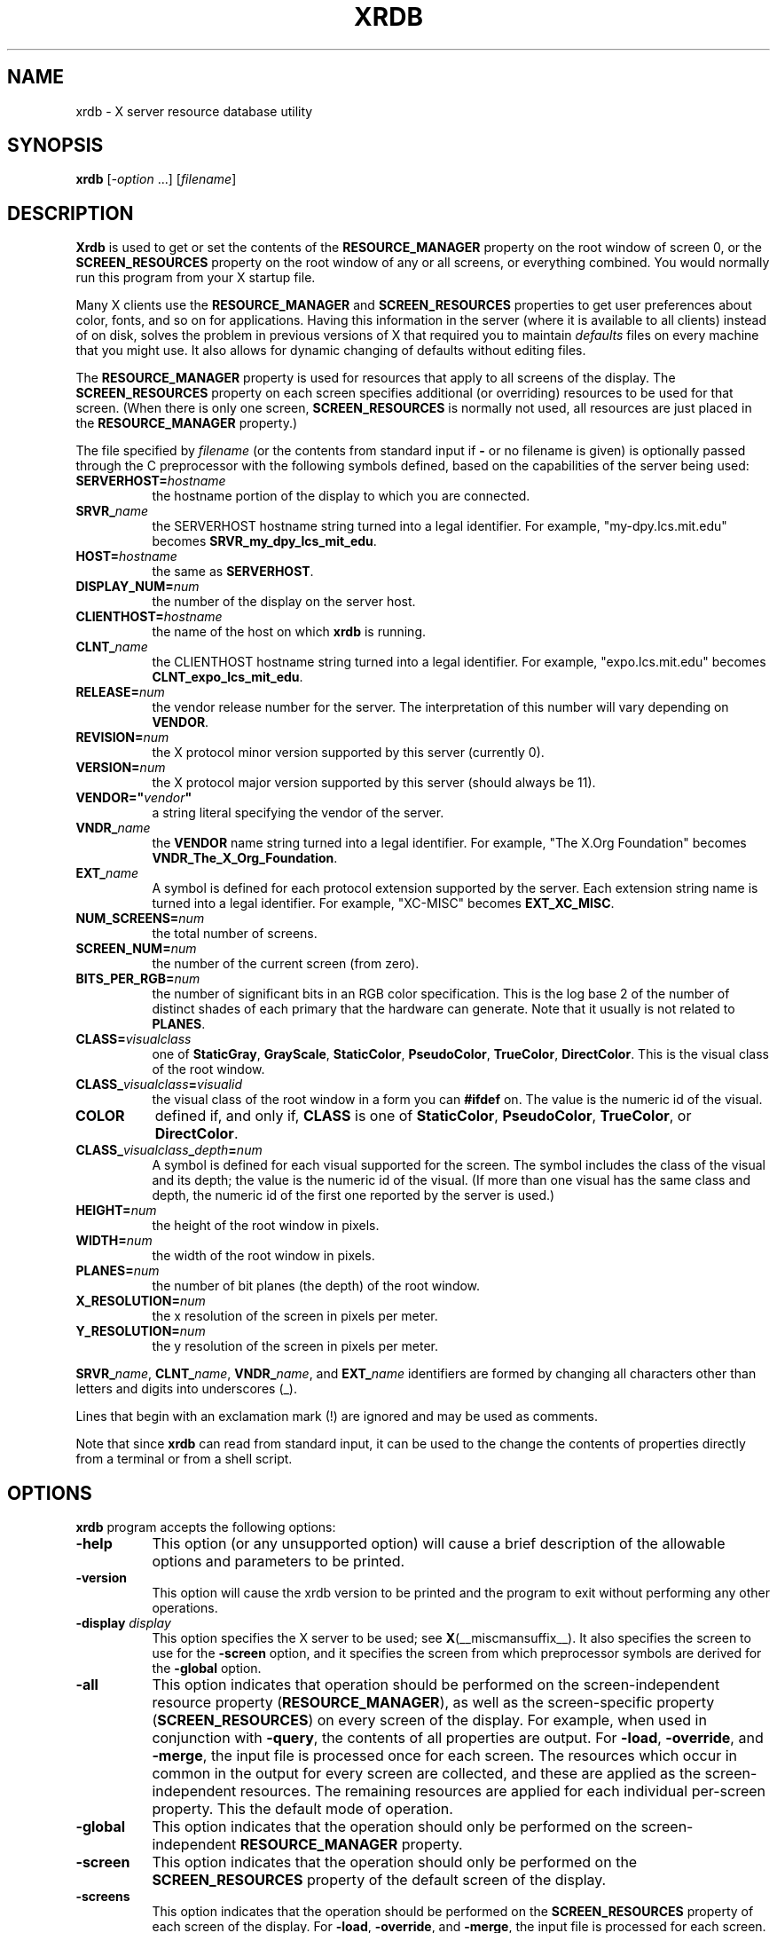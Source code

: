 .\" Copyright 1991, Digital Equipment Corporation.
.\" Copyright 1991, 1994, 1998  The Open Group
.\"
.\" Permission to use, copy, modify, distribute, and sell this software and its
.\" documentation for any purpose is hereby granted without fee, provided that
.\" the above copyright notice appear in all copies and that both that
.\" copyright notice and this permission notice appear in supporting
.\" documentation.
.\"
.\" The above copyright notice and this permission notice shall be included
.\" in all copies or substantial portions of the Software.
.\"
.\" THE SOFTWARE IS PROVIDED "AS IS", WITHOUT WARRANTY OF ANY KIND, EXPRESS
.\" OR IMPLIED, INCLUDING BUT NOT LIMITED TO THE WARRANTIES OF
.\" MERCHANTABILITY, FITNESS FOR A PARTICULAR PURPOSE AND NONINFRINGEMENT.
.\" IN NO EVENT SHALL THE OPEN GROUP BE LIABLE FOR ANY CLAIM, DAMAGES OR
.\" OTHER LIABILITY, WHETHER IN AN ACTION OF CONTRACT, TORT OR OTHERWISE,
.\" ARISING FROM, OUT OF OR IN CONNECTION WITH THE SOFTWARE OR THE USE OR
.\" OTHER DEALINGS IN THE SOFTWARE.
.\"
.\" Except as contained in this notice, the name of The Open Group shall
.\" not be used in advertising or otherwise to promote the sale, use or
.\" other dealings in this Software without prior written authorization
.\" from The Open Group.
.\"
.TH XRDB 1 2025-04-06 __xorgversion__
.SH NAME
xrdb - X server resource database utility
.SH SYNOPSIS
.B xrdb
[\fI\-option\fP ...] [\fIfilename\fP]
.SH DESCRIPTION
.B Xrdb
is used to get or set the contents of the \fBRESOURCE_MANAGER\fP property
on the root window of screen 0, or the \fBSCREEN_RESOURCES\fP property on
the root window of any or all screens, or everything combined.
You would normally run this program from your X startup file.
.LP
Many X clients use the \fBRESOURCE_MANAGER\fP and \fBSCREEN_RESOURCES\fP
properties to get user preferences about color, fonts, and so on
for applications.
Having this information in the server (where it is available to all clients)
instead of on disk,
solves the problem in previous versions of X that required you to
maintain \fIdefaults\fP files on every machine that you might use.
It also allows for dynamic changing of defaults without editing files.
.LP
The \fBRESOURCE_MANAGER\fP property is used for resources that apply to all
screens of the display.
The \fBSCREEN_RESOURCES\fP property on each screen
specifies additional (or overriding) resources to be used for that screen.
(When there is only one screen, \fBSCREEN_RESOURCES\fP is normally not used,
all resources are just placed in the \fBRESOURCE_MANAGER\fP property.)
.LP
The file specified by
.I filename
(or the contents from standard input if \fB\-\fP or no filename is given)
is optionally passed through the C preprocessor with the
following symbols defined,
based on the capabilities of the server being used:
.TP 8
.B SERVERHOST=\fIhostname\fP
the hostname portion of the display to which you are connected.
.TP 8
.B SRVR_\fIname\fB
the SERVERHOST hostname string turned into a legal identifier.
For example, "my\-dpy.lcs.mit.edu" becomes \fBSRVR_my_dpy_lcs_mit_edu\fP.
.TP 8
.B HOST=\fIhostname\fP
the same as
.BR SERVERHOST .
.TP 8
.B DISPLAY_NUM=\fInum\fP
the number of the display on the server host.
.TP 8
.B CLIENTHOST=\fIhostname\fP
the name of the host on which
.B xrdb
is running.
.TP 8
.B CLNT_\fIname\fB
the CLIENTHOST hostname string turned into a legal identifier.
For example, "expo.lcs.mit.edu" becomes \fBCLNT_expo_lcs_mit_edu\fP.
.TP 8
.B RELEASE=\fInum\fP
the vendor release number for the server.
The interpretation of this number will vary depending on \fBVENDOR\fP.
.TP 8
.B REVISION=\fInum\fP
the X protocol minor version supported by this server (currently 0).
.TP 8
.B VERSION=\fInum\fP
the X protocol major version supported by this server (should always be 11).
.TP 8
.B VENDOR="\fIvendor\fP"
a string literal specifying the vendor of the server.
.TP 8
.B VNDR_\fIname\fP
the \fBVENDOR\fP name string turned into a legal identifier.
For example, "The X.Org Foundation" becomes \fBVNDR_The_X_Org_Foundation\fP.
.TP 8
.B EXT_\fIname\fP
A symbol is defined for each protocol extension supported by the server.
Each extension string name is turned into a legal identifier.
For example, "XC\-MISC" becomes \fBEXT_XC_MISC\fP.
.TP 8
.B NUM_SCREENS=\fInum\fP
the total number of screens.
.TP 8
.B SCREEN_NUM=\fInum\fP
the number of the current screen (from zero).
.TP 8
.B BITS_PER_RGB=\fInum\fP
the number of significant bits in an RGB color specification.
This is the log base 2 of the number of distinct shades of each primary
that the hardware can generate.
Note that it usually is not related to \fBPLANES\fP.
.TP 8
.B CLASS=\fIvisualclass\fP
one of
.BR StaticGray ", " GrayScale ", " StaticColor ,
.BR PseudoColor ", " TrueColor ", " DirectColor .
This is the visual class of the root window.
.TP 8
.B CLASS_\fIvisualclass\fP=\fIvisualid\fP
the visual class of the root window in a form you can \fB#ifdef\fP on.
The value is the numeric id of the visual.
.TP 8
.B COLOR
defined if, and only if, \fBCLASS\fP is one of
.BR StaticColor ", " PseudoColor ", " TrueColor ", or " DirectColor .
.TP 8
.B CLASS_\fIvisualclass\fP_\fIdepth\fP=\fInum\fP
A symbol is defined for each visual supported for the screen.
The symbol includes the class of the visual and its depth;
the value is the numeric id of the visual.
(If more than one visual has the same class and depth, the numeric id
of the first one reported by the server is used.)
.TP 8
.B HEIGHT=\fInum\fP
the height of the root window in pixels.
.TP 8
.B WIDTH=\fInum\fP
the width of the root window in pixels.
.TP 8
.B PLANES=\fInum\fP
the number of bit planes (the depth) of the root window.
.TP 8
.B X_RESOLUTION=\fInum\fP
the x resolution of the screen in pixels per meter.
.TP 8
.B Y_RESOLUTION=\fInum\fP
the y resolution of the screen in pixels per meter.
.LP
.BR SRVR_\fIname\fP ", " CLNT_\fIname\fP ,
.BR VNDR_\fIname\fP ", and " EXT_\fIname\fP
identifiers are formed by changing all characters other than letters
and digits into underscores (_).
.LP
Lines that begin with an exclamation mark (!) are ignored and may
be used as comments.
.LP
Note that since
.B xrdb
can read from standard input, it can be used to
the change the contents of properties directly from
a terminal or from a shell script.
.SH "OPTIONS"
.B xrdb
program accepts the following options:
.TP 8
.B \-help
This option (or any unsupported option) will cause a brief description of
the allowable options and parameters to be printed.
.TP 8
.B \-version
This option will cause the xrdb version to be printed and the program to exit
without performing any other operations.
.TP 8
.B \-display \fIdisplay\fP
This option specifies the X server to be used; see
.BR X (__miscmansuffix__).
It also specifies the screen to use for the \fB\-screen\fP option,
and it specifies the screen from which preprocessor symbols are
derived for the \fB\-global\fP option.
.TP 8
.B \-all
This option indicates that operation should be performed on the
screen-independent resource property (\fBRESOURCE_MANAGER\fP),
as well as the screen-specific property (\fBSCREEN_RESOURCES\fP)
on every screen of the display.
For example, when used in conjunction with \fB\-query\fP,
the contents of all properties are output.
For \fB\-load\fP, \fB\-override\fP, and \fB\-merge\fP,
the input file is processed once for each screen.
The resources which occur in common in the output for every screen are
collected, and these are applied as the screen-independent resources.
The remaining resources are applied for each individual per-screen property.
This the default mode of operation.
.TP 8
.B \-global
This option indicates that the operation should only be performed on
the screen-independent \fBRESOURCE_MANAGER\fP property.
.TP 8
.B \-screen
This option indicates that the operation should only be performed on
the \fBSCREEN_RESOURCES\fP property of the default screen of the display.
.TP 8
.B \-screens
This option indicates that the operation should be performed on
the \fBSCREEN_RESOURCES\fP property of each screen of the display.
For \fB\-load\fP, \fB\-override\fP, and \fB\-merge\fP,
the input file is processed for each screen.
.TP 8
.B \-n
This option indicates that changes to the specified properties
(when used with \fB\-load\fP, \fB\-override\fP, or \fB\-merge\fP)
or to the resource file (when used with \fB\-edit\fP) should be shown on the
standard output, but should not be performed.
.TP 8
.B \-quiet
This option indicates that warning about duplicate entries should not be
displayed.
.TP 8
.B \-cpp \fIfilename\fP
This option specifies the pathname of the C preprocessor program to be used.
Although
.B xrdb
was designed to use
.BR cpp (1),
any program that acts as a filter and accepts the
.BR \-D ", " \-I ", and " \-U
options may be used.
.TP 8
.B \-nocpp
This option indicates that
.B xrdb
should not run the input file through a preprocessor before loading it
into properties.
.TP 8
.B \-undef
This option is passed to the C preprocessor if used.
It prevents it from predefining any system specific macros.
.TP 8
.B \-E
This option indicates that any cpp command run and the output from it should
be shown on standard output.
If \fB\-nocpp\fP was also specified, the input file will be shown as read.
The specified changes will also be performed
unless the \fB\-n\fP option is also specified.
.TP 8
.B \-symbols
This option indicates that the symbols that are defined for the preprocessor
should be printed onto the standard output.
.TP 8
.B \-query
This option indicates that the current contents of the specified
properties should be printed onto the standard output.
Note that since preprocessor commands in the input resource file are part
of the input file, not part of the property,
they won't appear in the output from this option.
The
.B \-edit
option can be used to merge the contents of properties back into the input
resource file without damaging preprocessor commands.
.TP 8
.B \-get \fIname\fP
This option indicates that the current content of the property matching
\fIname\fP should be printed onto the standard output.
.TP 8
.B \-load
This option indicates that the input should be loaded as the new value
of the specified properties,
replacing whatever was there (i.e. the old contents are removed).
This is the default action.
.TP 8
.B \-override
This option indicates that the input should be added to,
instead of replacing, the current contents of the specified properties.
New entries override previous entries.
.TP 8
.B \-merge
This option indicates that the input should be merged and lexicographically
sorted with,
instead of replacing, the current contents of the specified properties.
.TP 8
.B \-remove
This option indicates that the specified properties should be removed
from the server.
.TP 8
.B \-retain
This option indicates that the server should be instructed not to reset if
\fBxrdb\fP is the first client.
This should never be necessary under normal conditions, since
.BR xdm (1)
and
.BR xinit (1)
always act as the first client.
.TP 8
.B \-edit \fIfilename\fP
This option indicates that the contents of the specified properties should
be edited into the given file, replacing any values already listed there.
This allows you to put changes that you have made to your defaults
back into your resource file, preserving any comments or preprocessor lines.
.TP 8
.B \-backup \fIstring\fP
This option specifies a suffix to be appended to the filename used with
.B \-edit
to generate a backup file.
.TP 8
.B \-D\fIname[=value]\fP
This option is passed through to the preprocessor and is used to define
symbols for use with conditionals such as
.BR #ifdef .
.TP 8
.B \-U\fIname\fP
This option is passed through to the preprocessor and is used to remove
any definitions of this symbol.
.TP 8
.B \-I\fIdirectory\fP
This option is passed through to the preprocessor and is used to specify
a directory to search for files that are referenced with
.BR #include .
.SH FILES
.B Xrdb
does not load any files on its own, but many desktop environments use
.B xrdb
to load \fB~/.Xresources\fP files on session startup to initialize
the resource database,
as a generalized replacement for \fB~/.Xdefaults\fP files.
.SH "SEE ALSO"
.BR X (__miscmansuffix__),
.BR appres (__appmansuffix__),
.BR listres (__appmansuffix__),
.BR xdpyinfo (__appmansuffix__),
Xlib Resource Manager documentation,
Xt resource documentation
.SH ENVIRONMENT
.TP 8
.B DISPLAY
to figure out which display to use.
.SH BUGS
The default for no arguments should be to query, not to overwrite, so that
it is consistent with other programs.
.SH AUTHORS
Bob Scheifler, Phil Karlton, rewritten from the original by Jim Gettys
